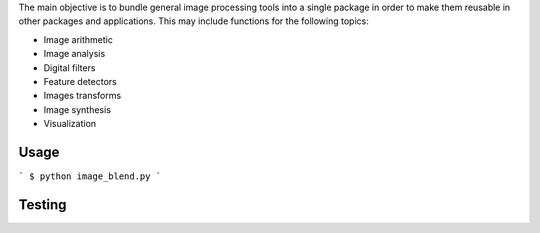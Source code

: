 The main objective is to bundle general image processing tools into a single package in order to make them reusable in other packages and applications. This may include functions for the following topics:

- Image arithmetic
- Image analysis
- Digital filters
- Feature detectors
- Images transforms
- Image synthesis
- Visualization

Usage
-----
```
$ python image_blend.py
```

Testing
-------

